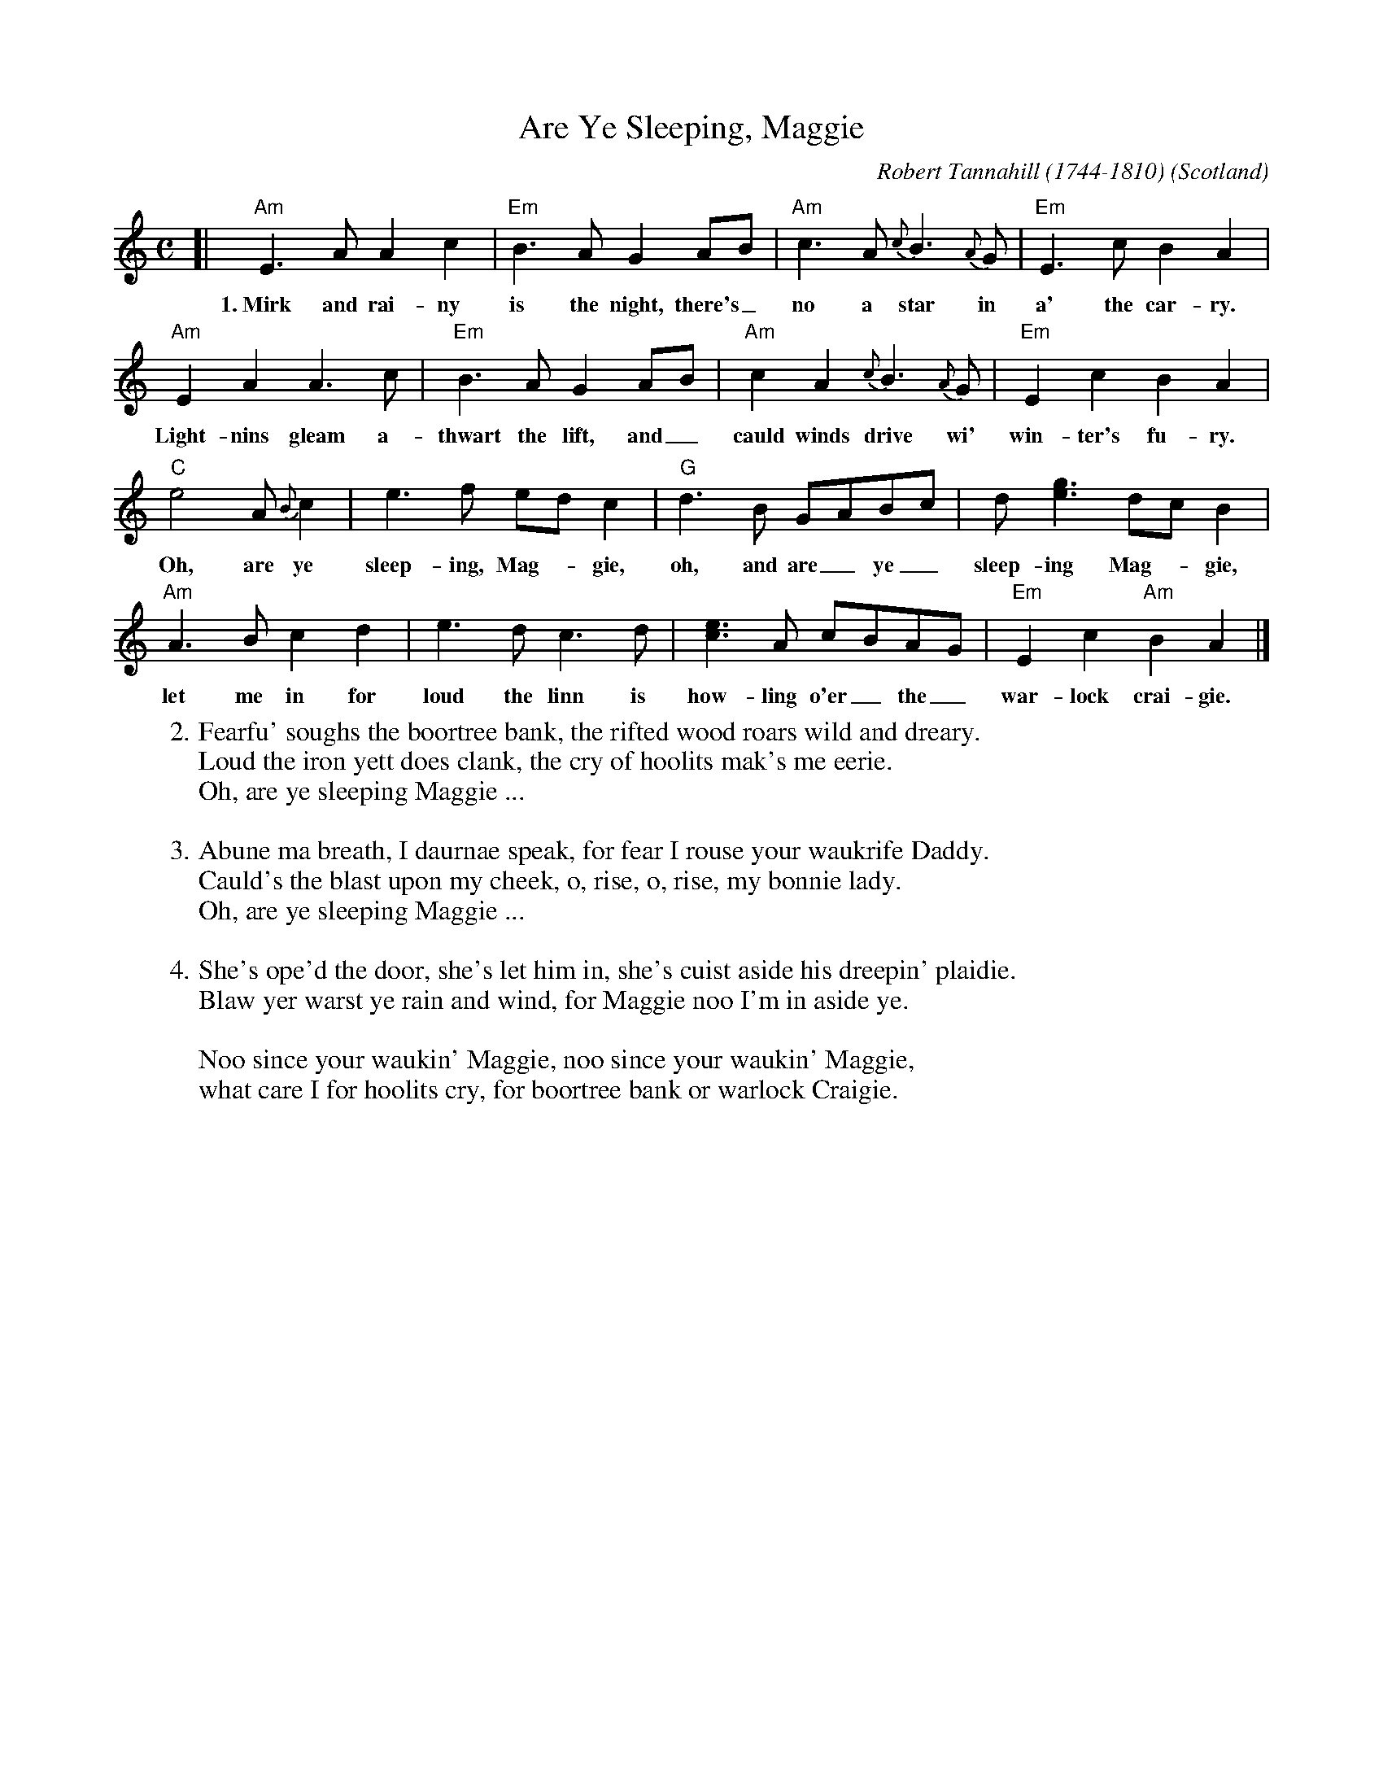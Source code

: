 
X: 1
T: Are Ye Sleeping, Maggie
C: Robert Tannahill (1744-1810)
O: Scotland
F: http://digital.nls.uk/special-collections-of-printed-music/pageturner.cfm?id=90261677
F: http://www.kstez.de/Are_You_Sleeping__Maggie__Tannahill__Scot_.pdf
Z: 2016 John Chambers <jc:trillian.mit.edu>
M: C
L: 1/8
K: Am
[|\
"Am"E3A A2c2 | "Em"B3A G2AB | "Am"c3A {c}B3{A}G | "Em"E3c B2A2 |
w: 1.~Mirk and rai-ny is the night, there's_ no a star in a' the car-ry.
"Am"E2A2 A3c | "Em"B3A G2AB | "Am"c2A2 {c}B3{A}G | "Em"E2c2 B2A2 |
w: Light-nins gleam a-thwart the lift, and_ cauld winds drive wi' win-ter's fu-ry.
"C"e4 A{B}c2 | e3f edc2 | "G"d3B GABc | d[ge]3 dcB2 |
w: Oh, are ye sleep-ing, Mag-_gie, oh, and are_ ye_ sleep-ing Mag-_gie,
"Am"A3B c2d2 | e3d c3d | [ec]3A cBAG | "Em"E2c2 "Am"B2A2 |]
w: let me in for loud the linn is how-ling o'er_ the_ war-lock crai-gie.
%
W:2. Fearfu' soughs the boortree bank, the rifted wood roars wild and dreary.
W: Loud the iron yett does clank, the cry of hoolits mak's me eerie.
W:     Oh, are ye sleeping Maggie ...
W:
W:3. Abune ma breath, I daurnae speak, for fear I rouse your waukrife Daddy.
W: Cauld's the blast upon my cheek, o, rise, o, rise, my bonnie lady.
W:     Oh, are ye sleeping Maggie ...
W:
W:4. She's ope'd the door, she's let him in, she's cuist aside his dreepin' plaidie.
W: Blaw yer warst ye rain and wind, for Maggie noo I'm in aside ye.
W:
W:     Noo since your waukin' Maggie, noo since your waukin' Maggie,
W:     what care I for hoolits cry, for boortree bank or warlock Craigie.
